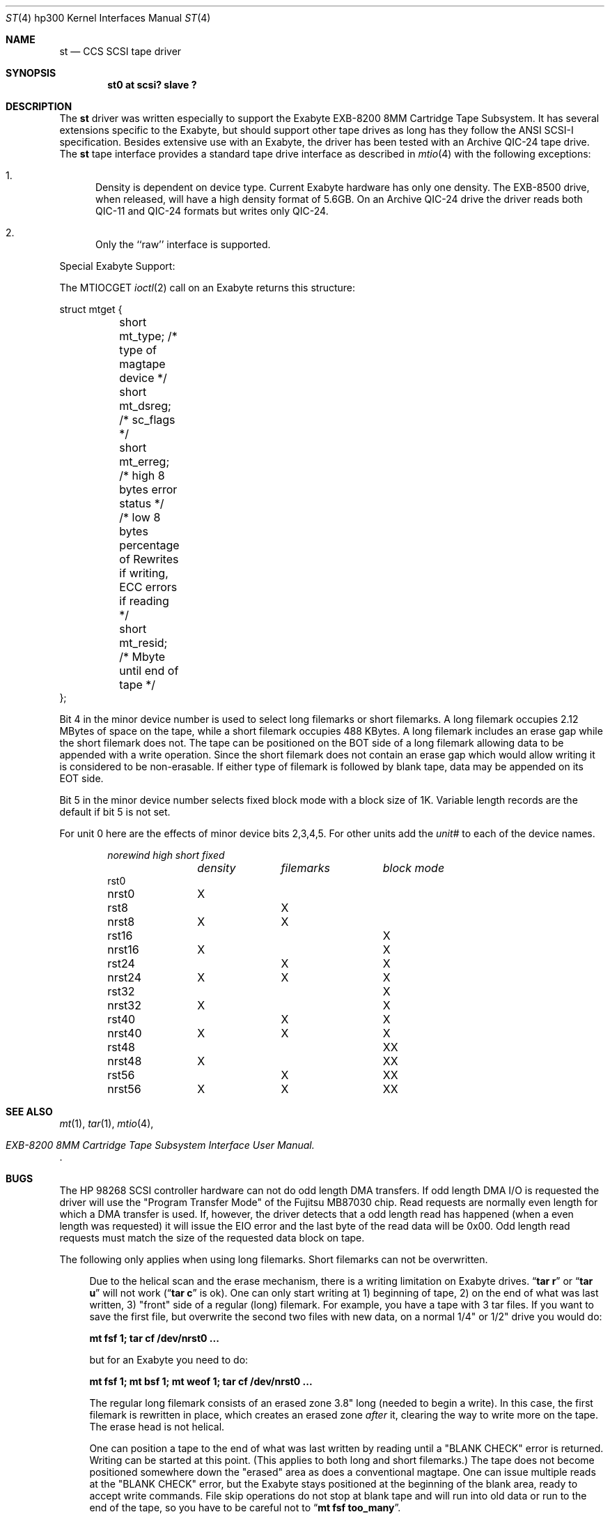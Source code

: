 .\"	$NetBSD: st.4,v 1.5 1999/12/15 23:44:52 abs Exp $
.\"
.\" Copyright (c) 1990, 1991, 1993
.\"	The Regents of the University of California.  All rights reserved.
.\"
.\" This code is derived from software contributed to Berkeley by
.\" the Systems Programming Group of the University of Utah Computer
.\" Science Department.
.\"
.\" Redistribution and use in source and binary forms, with or without
.\" modification, are permitted provided that the following conditions
.\" are met:
.\" 1. Redistributions of source code must retain the above copyright
.\"    notice, this list of conditions and the following disclaimer.
.\" 2. Redistributions in binary form must reproduce the above copyright
.\"    notice, this list of conditions and the following disclaimer in the
.\"    documentation and/or other materials provided with the distribution.
.\" 3. All advertising materials mentioning features or use of this software
.\"    must display the following acknowledgement:
.\"	This product includes software developed by the University of
.\"	California, Berkeley and its contributors.
.\" 4. Neither the name of the University nor the names of its contributors
.\"    may be used to endorse or promote products derived from this software
.\"    without specific prior written permission.
.\"
.\" THIS SOFTWARE IS PROVIDED BY THE REGENTS AND CONTRIBUTORS ``AS IS'' AND
.\" ANY EXPRESS OR IMPLIED WARRANTIES, INCLUDING, BUT NOT LIMITED TO, THE
.\" IMPLIED WARRANTIES OF MERCHANTABILITY AND FITNESS FOR A PARTICULAR PURPOSE
.\" ARE DISCLAIMED.  IN NO EVENT SHALL THE REGENTS OR CONTRIBUTORS BE LIABLE
.\" FOR ANY DIRECT, INDIRECT, INCIDENTAL, SPECIAL, EXEMPLARY, OR CONSEQUENTIAL
.\" DAMAGES (INCLUDING, BUT NOT LIMITED TO, PROCUREMENT OF SUBSTITUTE GOODS
.\" OR SERVICES; LOSS OF USE, DATA, OR PROFITS; OR BUSINESS INTERRUPTION)
.\" HOWEVER CAUSED AND ON ANY THEORY OF LIABILITY, WHETHER IN CONTRACT, STRICT
.\" LIABILITY, OR TORT (INCLUDING NEGLIGENCE OR OTHERWISE) ARISING IN ANY WAY
.\" OUT OF THE USE OF THIS SOFTWARE, EVEN IF ADVISED OF THE POSSIBILITY OF
.\" SUCH DAMAGE.
.\"
.\"     from: @(#)st.4	8.2 (Berkeley) 11/30/93
.\"
.Dd November 30, 1993
.Dt ST 4 hp300
.Os
.Sh NAME
.Nm st
.Nd
.Tn CCS SCSI
tape driver
.Sh SYNOPSIS
.Cd "st0 at scsi? slave ?"
.Sh DESCRIPTION
The
.Nm \&st
driver was written especially to support the Exabyte
.Tn EXB-8200 8MM
Cartridge 
Tape Subsystem.  It has several extensions specific to the Exabyte,
but should support other tape drives as long has they follow
the
.Tn ANSI SCSI-I
specification.  Besides extensive use with
an Exabyte, the driver has been tested with an
Archive
.Tn QIC-24
tape drive.
The
.Nm \&st
tape interface provides a standard tape drive interface 
as described in
.Xr mtio 4
with the following exceptions:
.Bl -enum
.It
Density is dependent on device type.  Current Exabyte hardware has
only one density. The
.Tn EXB-8500
drive, when released, will have a high
density format of
.Tn 5.6GB .
On an Archive
.Tn QIC-24
drive the driver reads both
.Tn QIC-11
and
.Tn QIC-24
formats
but writes only
.Tn QIC-24 .
.It
Only the ``raw'' interface is supported.
.El
.Pp
Special Exabyte Support:
.Pp
The
.Dv MTIOCGET
.Xr ioctl 2
call on an Exabyte returns this structure:
.Bd -literal
struct	mtget {
	short mt_type;   /* type of magtape device */
	short mt_dsreg;  /* sc_flags */
	short mt_erreg;  /* high 8 bytes error status */
	/* low  8 bytes percentage of Rewrites
	if writing, ECC errors if reading */
	short mt_resid;  /* Mbyte until end of tape */
};
.Ed
.Pp
Bit 4 in the minor device number is used
to select long filemarks or short filemarks. A long filemark occupies
2.12 MBytes of space on the tape, while a short filemark occupies 488 KBytes.
A long filemark includes an erase gap while the short filemark does not.
The tape can be positioned on the
.Tn BOT
side of a long filemark allowing
data to be appended with a write operation.  Since the short filemark does not
contain an erase gap which would allow writing it is considered to be
non-erasable.  If either type of filemark is followed by blank tape,
data may be appended on its
.Tn EOT
side.
.Pp
Bit 5 in the minor device number selects fixed block mode with a block
size of 1K.  Variable length records are the default if bit 5 is not
set.
.Pp
For unit 0 here are the effects of minor device bits 2,3,4,5. For other
units add the
.Em unit#
to each of the device names.
.Bl -column norewind density filemarks -offset indent
.Em norewind	high	short	fixed
.Em 	density	filemarks	block mode
rst0
nrst0	X
rst8		X
nrst8	X	X
rst16			X
nrst16	X		X
rst24		X	X
nrst24	X	X	X
rst32				X
nrst32	X			X
rst40		X		X
nrst40	X	X		X
rst48			X	X
nrst48	X		X	X
rst56		X	X	X
nrst56	X	X	X	X
.El
.Sh SEE ALSO
.Xr mt 1 ,
.Xr tar 1 ,
.Xr mtio 4 ,
.Rs
.%T EXB-8200 8MM Cartridge Tape Subsystem Interface User Manual.
.Re
.Sh BUGS
The
.Tn HP
98268
.Tn SCSI
controller hardware can not do odd length
.Tn DMA
transfers.  If odd length
.Tn DMA I/O
is requested the driver will use the
"Program Transfer Mode" of the Fujitsu
.Tn MB87030
chip. Read requests are
normally even length for which a
.Tn DMA
transfer is used. If, however, the
driver detects that a odd length read has happened (when a even length
was requested) it will issue the
.Dv EIO
error and the last byte of the read
data will be 0x00. Odd length read requests must match the size of the
requested data block on tape.
.Pp
The following only applies when using long filemarks. Short filemarks can
not be overwritten.
.Bd -filled -offset 4n
Due to the helical scan and the erase mechanism, there is a writing
limitation on Exabyte drives.
.Dq Li tar r
or
.Dq Li tar u
will not work
.Pf ( Dq Li tar c
is ok).  One can only start writing at  1) beginning of tape, 2) on the
end of what was last written, 3) "front" side of a regular (long) filemark.
For example, you have a tape with 3 tar files. If you want to save the first 
file, but overwrite the second two files with new data, on a normal
1/4" or 1/2" drive you would do:
.Pp
.Li "mt fsf 1; tar cf /dev/nrst0 ..."
.Pp
but for an Exabyte you need to do:
.Pp
.Li "mt fsf 1; mt bsf 1; mt weof 1; tar cf /dev/nrst0 ..."
.Pp
The regular long filemark consists of an erased zone 3.8" long
(needed to begin a write).  In this case, the first filemark is
rewritten in place, which creates an erased zone
.Em after
it, clearing the
way to write more on the tape.  The erase head is not helical.
.Pp
One can position a tape to the end of what was last written by reading
until a
.Tn \*qBLANK CHECK\*q
error is returned.  Writing can be started at this
point.  (This applies to both long and short filemarks.)  The tape does
not become positioned somewhere down the "erased" area as does a
conventional magtape.  One can issue multiple reads at the
.Tn \*qBLANK CHECK\*q
error, but the Exabyte stays positioned at the beginning of the
blank area, ready to accept write commands.  File skip operations do
not stop at blank tape and will run into old data or run to the end of
the tape, so you have to be careful not to
.Dq Li mt fsf too_many .
.Ed
.Pp
Archive support gets confused if asked to moved more filemarks than there are
on the tape.
.Pp
This man page needs some work.  Some of these are not really bugs,
just unavoidable consequences of the hardware.
